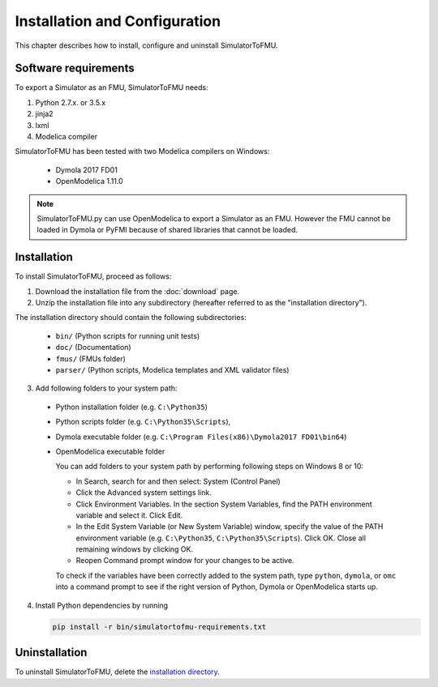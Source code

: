 .. highlight:: rest

.. _installation:

Installation and Configuration
==============================

This chapter describes how to install, configure and uninstall SimulatorToFMU.


Software requirements
^^^^^^^^^^^^^^^^^^^^^

To export a Simulator as an FMU, SimulatorToFMU needs:

1. Python 2.7.x. or 3.5.x 

2. jinja2

3. lxml

4. Modelica compiler

SimulatorToFMU has been tested with two Modelica compilers on Windows:

  - Dymola 2017 FD01 
  - OpenModelica 1.11.0 

.. note:: 

   SimulatorToFMU.py can use OpenModelica to export a Simulator as an FMU. 
   However the FMU cannot be loaded in Dymola or PyFMI because of shared libraries
   that cannot be loaded. 

.. _installation directory:

Installation
^^^^^^^^^^^^

To install SimulatorToFMU, proceed as follows:

1. Download the installation file from the :doc:`download` page.

2. Unzip the installation file into any subdirectory (hereafter referred to as the "installation directory").
 

The installation directory should contain the following subdirectories:

  - ``bin/``
    (Python scripts for running unit tests)

  - ``doc/``
    (Documentation)

  - ``fmus/``
    (FMUs folder)

  - ``parser/``
    (Python scripts, Modelica templates and XML validator files)
    

3. Add following folders to your system path: 

 - Python installation folder (e.g. ``C:\Python35``)
 - Python scripts folder (e.g. ``C:\Python35\Scripts``), 
 - Dymola executable folder (e.g. ``C:\Program Files(x86)\Dymola2017 FD01\bin64``)
 - OpenModelica executable folder

   
   You can add folders to your system path by performing following steps on Windows 8 or 10:

   - In Search, search for and then select: System (Control Panel)
     
   - Click the Advanced system settings link.
     
   - Click Environment Variables. In the section System Variables, find the PATH environment variable and select it. Click Edit. 
     
   - In the Edit System Variable (or New System Variable) window, specify the value of the PATH environment variable (e.g. ``C:\Python35``, ``C:\Python35\Scripts``). Click OK. Close all remaining windows by clicking OK.
     
   - Reopen Command prompt window for your changes to be active.
    
   To check if the variables have been correctly added to the system path, type ``python``, ``dymola``, or ``omc``
   into a command prompt to see if the right version of Python, Dymola or OpenModelica starts up.


4. Install Python dependencies by running

   .. code-block:: none
   
      pip install -r bin/simulatortofmu-requirements.txt



Uninstallation
^^^^^^^^^^^^^^

To uninstall SimulatorToFMU, delete the `installation directory`_.

